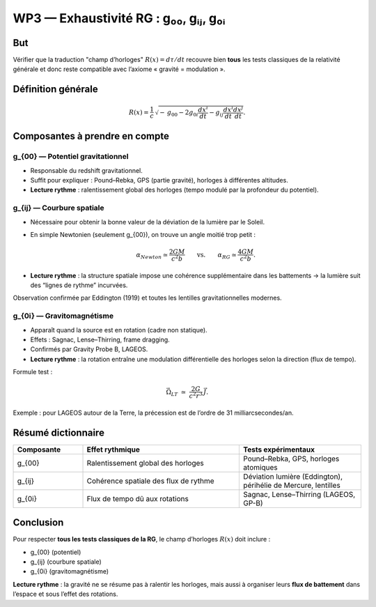 WP3 — Exhaustivité RG : g₀₀, gᵢⱼ, g₀ᵢ
=====================================

But
---
Vérifier que la traduction "champ d’horloges" :math:`R(x)=d\tau/dt`
recouvre bien **tous** les tests classiques de la relativité générale
et donc reste compatible avec l’axiome « gravité = modulation ».

Définition générale
-------------------
.. math::

   R(x) = \frac{1}{c}\,\sqrt{-\,g_{00} - 2 g_{0i}\frac{dx^i}{dt} - g_{ij}\frac{dx^i}{dt}\frac{dx^j}{dt}}.

Composantes à prendre en compte
-------------------------------

g_{00} — Potentiel gravitationnel
*********************************
- Responsable du redshift gravitationnel.  
- Suffit pour expliquer : Pound–Rebka, GPS (partie gravité), horloges à différentes altitudes.  
- **Lecture rythme** : ralentissement global des horloges (tempo modulé par la profondeur du potentiel).

g_{ij} — Courbure spatiale
**************************
- Nécessaire pour obtenir la bonne valeur de la déviation de la lumière par le Soleil.  
- En simple Newtonien (seulement g_{00}), on trouve un angle moitié trop petit :  

  .. math::

     \alpha_{Newton} \simeq \frac{2GM}{c^2 b}
     \qquad\text{vs.}\qquad
     \alpha_{RG} \simeq \frac{4GM}{c^2 b}.

- **Lecture rythme** : la structure spatiale impose une cohérence supplémentaire dans les battements → la lumière suit des “lignes de rythme” incurvées.

Observation confirmée par Eddington (1919) et toutes les lentilles gravitationnelles modernes.

g_{0i} — Gravitomagnétisme
**************************
- Apparaît quand la source est en rotation (cadre non statique).  
- Effets : Sagnac, Lense–Thirring, frame dragging.  
- Confirmés par Gravity Probe B, LAGEOS.  
- **Lecture rythme** : la rotation entraîne une modulation différentielle des horloges selon la direction (flux de tempo).  

Formule test :  

.. math::

   \vec{\Omega}_{LT} \;\simeq\; \frac{2G}{c^2 r^3}\,\vec{J}.

Exemple : pour LAGEOS autour de la Terre, la précession est de l’ordre de 31 milliarcsecondes/an.

Résumé dictionnaire
-------------------
.. list-table::
   :header-rows: 1
   :widths: 20 45 35

   * - Composante
     - Effet rythmique
     - Tests expérimentaux

   * - g_{00}
     - Ralentissement global des horloges
     - Pound–Rebka, GPS, horloges atomiques

   * - g_{ij}
     - Cohérence spatiale des flux de rythme
     - Déviation lumière (Eddington), périhélie de Mercure, lentilles

   * - g_{0i}
     - Flux de tempo dû aux rotations
     - Sagnac, Lense–Thirring (LAGEOS, GP-B)

Conclusion 
----------
Pour respecter **tous les tests classiques de la RG**, le champ d’horloges :math:`R(x)` doit inclure :

- g_{00} (potentiel)  
- g_{ij} (courbure spatiale)  
- g_{0i} (gravitomagnétisme)

**Lecture rythme** : la gravité ne se résume pas à ralentir les horloges,
mais aussi à organiser leurs **flux de battement** dans l’espace et sous l’effet des rotations.